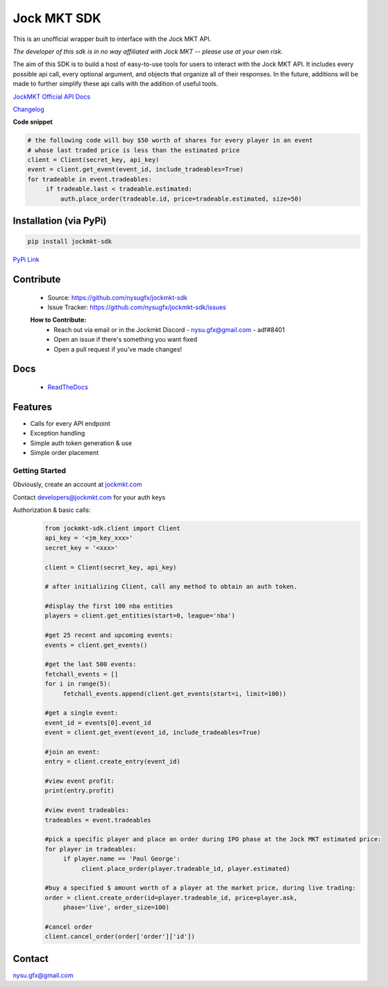 ============
Jock MKT SDK
============

.. image:: https://img.shields.io/pypi/v/jockmkt-sdk?style=for-the-badge
  :target: https://pypi.python.org/pypi/jockmkt-sdk

.. image:: https://img.shields.io/github/license/nysugfx/jockmkt-sdk?style=for-the-badge
  :target: https://github.com/nysugfx/jockmkt-sdk/LICENSE.txt

.. image:: https://img.shields.io/pypi/pyversions/jockmkt-sdk?style=for-the-badge
  :target: https://pypi.python.org/pypi/jockmkt-sdk



This is an unofficial wrapper built to interface with the Jock MKT API.

*The developer of this sdk is in no way affiliated with Jock MKT -- please use at your own risk.*

The aim of this SDK is to build a host of easy-to-use tools for users to interact with the Jock MKT API. It includes every possible api call, every optional argument, and objects that organize all of their responses. In the future, additions will be made to further simplify these api calls with the addition of useful tools.

`JockMKT Official API Docs <https://docs.jockmkt.com/>`_

`Changelog <https://github.com/nysugfx/jockmkt-sdk/blob/entity/changelog.rst>`_

**Code snippet**

.. code-block:: python

    # the following code will buy $50 worth of shares for every player in an event
    # whose last traded price is less than the estimated price
    client = Client(secret_key, api_key)
    event = client.get_event(event_id, include_tradeables=True)
    for tradeable in event.tradeables:
         if tradeable.last < tradeable.estimated:
             auth.place_order(tradeable.id, price=tradeable.estimated, size=50)


Installation (via PyPi)
-----------------------
.. code-block:: bash

    pip install jockmkt-sdk

`PyPi Link <https://pypi.org/project/jockmkt-sdk/0.1.8/>`_

Contribute
-----------
  - Source: https://github.com/nysugfx/jockmkt-sdk
  - Issue Tracker: https://github.com/nysugfx/jockmkt-sdk/issues
  
  **How to Contribute:**
    - Reach out via email or in the Jockmkt Discord
      - nysu.gfx@gmail.com
      - adf#8401
    - Open an issue if there's something you want fixed
    - Open a pull request if you've made changes!

Docs
----
  - `ReadTheDocs <https://jockmkt-sdk.readthedocs.io/en/latest/index.html>`_

Features
--------
- Calls for every API endpoint
- Exception handling
- Simple auth token generation & use
- Simple order placement


Getting Started
===============

Obviously, create an account at `jockmkt.com <jockmkt.com>`_

Contact developers@jockmkt.com for your auth keys

Authorization & basic calls:
  .. code:: python

    from jockmkt-sdk.client import Client
    api_key = '<jm_key_xxx>'
    secret_key = '<xxx>'

    client = Client(secret_key, api_key)
    
    # after initializing Client, call any method to obtain an auth token. 

    #display the first 100 nba entities
    players = client.get_entities(start=0, league='nba')

    #get 25 recent and upcoming events:
    events = client.get_events()

    #get the last 500 events:
    fetchall_events = []
    for i in range(5):
         fetchall_events.append(client.get_events(start=i, limit=100))

    #get a single event:
    event_id = events[0].event_id
    event = client.get_event(event_id, include_tradeables=True)

    #join an event:
    entry = client.create_entry(event_id)

    #view event profit:
    print(entry.profit)

    #view event tradeables:
    tradeables = event.tradeables

    #pick a specific player and place an order during IPO phase at the Jock MKT estimated price:
    for player in tradeables:
         if player.name == 'Paul George':
              client.place_order(player.tradeable_id, player.estimated)

    #buy a specified $ amount worth of a player at the market price, during live trading:
    order = client.create_order(id=player.tradeable_id, price=player.ask,
         phase='live', order_size=100)

    #cancel order
    client.cancel_order(order['order']['id'])

Contact
-------
nysu.gfx@gmail.com
